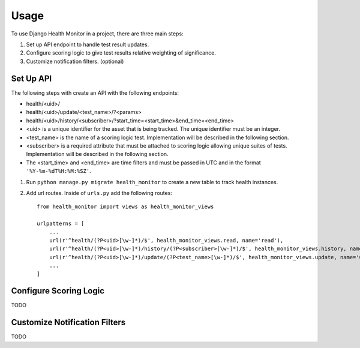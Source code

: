 ========
Usage
========

To use Django Health Monitor in a project, there are three main steps:

1. Set up API endpoint to handle test result updates.
2. Configure scoring logic to give test results relative weighting of significance.
3. Customize notification filters. (optional)


Set Up API
----------

The following steps with create an API with the following endpoints:

- health/<uid>/
- health/<uid>/update/<test_name>/?<params>
- health/<uid>/history/<subscriber>/?start_time=<start_time>&end_time=<end_time>


- <uid> is a unique identifier for the asset that is being tracked. The unique identifier must be an integer.
- <test_name> is the name of a scoring logic test. Implementation will be described in the following section.
- <subscriber> is a required attribute that must be attached to scoring logic allowing unique suites of tests. Implementation will be described in the following section.
- The <start_time> and <end_time> are time filters and must be passed in UTC and in the format ``'%Y-%m-%dT%H:%M:%SZ'``.


1. Run ``python manage.py migrate health_monitor`` to create a new table to track health instances.


2. Add url routes. Inside of ``urls.py`` add the following routes::

    from health_monitor import views as health_monitor_views

    urlpatterns = [
        ...
        url(r'^health/(?P<uid>[\w-]*)/$', health_monitor_views.read, name='read'),
        url(r'^health/(?P<uid>[\w-]*)/history/(?P<subscriber>[\w-]*)/$', health_monitor_views.history, name='history'),
        url(r'^health/(?P<uid>[\w-]*)/update/(?P<test_name>[\w-]*)/$', health_monitor_views.update, name='update'),
        ...
    ]


Configure Scoring Logic
-----------------------

TODO


Customize Notification Filters
------------------------------

TODO

